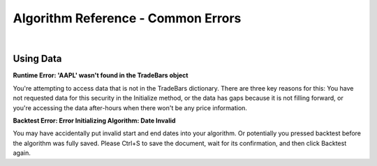 .. _algorithm-reference-common-errors:

===================================
Algorithm Reference - Common Errors
===================================

|

Using Data
==========

**Runtime Error: 'AAPL' wasn't found in the TradeBars object**

You're attempting to access data that is not in the TradeBars dictionary. There are three key reasons for this: You have not requested data for this security in the Initialize method, or the data has gaps because it is not filling forward, or you're accessing the data after-hours when there won't be any price information.

**Backtest Error: Error Initializing Algorithm: Date Invalid**

You may have accidentally put invalid start and end dates into your algorithm. Or potentially you pressed backtest before the algorithm was fully saved.    Please Ctrl+S to save the document, wait for its confirmation, and then click Backtest again.
